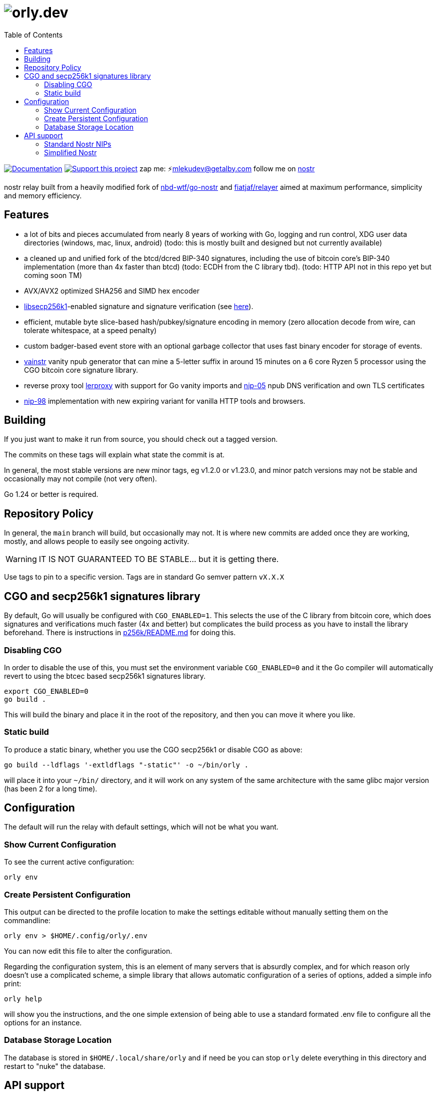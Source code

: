 = image:./docs/orly.png[orly.dev]
:toc:
:note-caption: note 👉

image:https://img.shields.io/badge/godoc-documentation-blue.svg[Documentation,link=https://pkg.go.dev/orly.lol]
image:https://img.shields.io/badge/donate-geyser_crowdfunding_project_page-orange.svg[Support this project,link=https://geyser.fund/project/orly]
zap me: ⚡️mlekudev@getalby.com
follow me on link:https://jumble.social/users/npub1fjqqy4a93z5zsjwsfxqhc2764kvykfdyttvldkkkdera8dr78vhsmmleku[nostr]

nostr relay built from a heavily modified fork of https://github.com/nbd-wtf/go-nostr[nbd-wtf/go-nostr]
and https://github.com/fiatjaf/relayer[fiatjaf/relayer] aimed at maximum performance, simplicity and memory efficiency.

== Features

* a lot of bits and pieces accumulated from nearly 8 years of working with Go, logging and run control, XDG user data directories (windows, mac, linux, android) (todo: this is mostly built and designed but not currently available)
* a cleaned up and unified fork of the btcd/dcred BIP-340 signatures, including the use of bitcoin core's BIP-340 implementation (more than 4x faster than btcd) (todo: ECDH from the C library tbd). (todo: HTTP API not in this repo yet but coming soon TM)
* AVX/AVX2 optimized SHA256 and SIMD hex encoder
* https://github.com/bitcoin/secp256k1[libsecp256k1]-enabled signature and signature verification (see link:p256k/README.md[here]).
* efficient, mutable byte slice-based hash/pubkey/signature encoding in memory (zero allocation decode from wire, can tolerate whitespace, at a speed penalty)
* custom badger-based event store with an optional garbage collector that uses fast binary encoder for storage of events.
* link:cmd/vainstr[vainstr] vanity npub generator that can mine a 5-letter suffix in around 15 minutes on a 6 core Ryzen 5 processor using the CGO bitcoin core signature library.
* reverse proxy tool link:cmd/lerproxy[lerproxy] with support for Go vanity imports and https://github.com/nostr-protocol/nips/blob/master/05.md[nip-05] npub DNS verification and own TLS certificates
* link:https://github.com/nostr-protocol/nips/blob/master/98.md[nip-98] implementation with new expiring variant for vanilla HTTP tools and browsers.

== Building

If you just want to make it run from source, you should check out a tagged version.

The commits on these tags will explain what state the commit is at.

In general, the most stable versions are new minor tags, eg v1.2.0 or v1.23.0, and minor patch versions may not be
stable and occasionally may not compile (not very often).

Go 1.24 or better is required.

== Repository Policy

In general, the `main` branch will build, but occasionally may not.
It is where new commits are added once they are working, mostly, and allows people to easily see ongoing activity.

WARNING: IT IS NOT GUARANTEED TO BE STABLE... but it is getting there.

Use tags to pin to a specific version.
Tags are in standard Go semver pattern `vX.X.X`

== CGO and secp256k1 signatures library

By default, Go will usually be configured with `CGO_ENABLED=1`.
This selects the use of the C library from bitcoin core, which does signatures and verifications much faster (4x and
better) but complicates the build process as you have to install the library beforehand.
There is instructions in link:p256k/README.md[p256k/README.md] for doing this.

=== Disabling CGO

In order to disable the use of this, you must set the environment variable `CGO_ENABLED=0` and it the Go compiler will
automatically revert to using the btcec based secp256k1 signatures library.

----
export CGO_ENABLED=0
go build .
----

This will build the binary and place it in the root of the repository, and then you can move it where you like.

=== Static build

To produce a static binary, whether you use the CGO secp256k1 or disable CGO as above:

----
go build --ldflags '-extldflags "-static"' -o ~/bin/orly .
----

will place it into your `~/bin/` directory, and it will work on any system of the same architecture with the same glibc
major version (has been 2 for a long time).

== Configuration

The default will run the relay with default settings, which will not be what you want.

=== Show Current Configuration

To see the current active configuration:

----
orly env
----

=== Create Persistent Configuration

This output can be directed to the profile location to make the settings editable without manually setting them on the
commandline:

----
orly env > $HOME/.config/orly/.env
----

You can now edit this file to alter the configuration.

Regarding the configuration system, this is an element of many servers that is absurdly complex, and for which reason
orly doesn't use a complicated scheme, a simple library that allows automatic configuration of a series of options,
added a simple info print:

----
orly help
----

will show you the instructions, and the one simple extension of being able to use a standard formated .env file to
configure all the options for an instance.

=== Database Storage Location

The database is stored in `$HOME/.local/share/orly` and if need be you can stop `orly` delete everything in this
directory and restart to "nuke" the database.

== API support

=== Standard Nostr NIPs

`orly` already accepts all the standard NIPs mainly nip-01, and many other types are recognised such an NIP-42 auth
messages and it uses and parses relay lists, and all that other stuff.

[#_simplified_nostr]
=== Simplified Nostr

NOTE: this is not currently implemented. coming soon TM

Rather than write a text that will likely fall out of date very quickly, simply run `orly` and visit its listener
address (eg link:http://localhost:3334/api[http://localhost:3334/api]) to see the full documentation.

By default, this presents you with a Scalar Docs page that lets you browse the available API methods and shows examples
in many forms including cURL and most languages how to call and what data needs to go in headers, body, and parameters
and what results will come back.

There is even a subscription endpoint, also, which uses SSE format and doesn't require a websocket upgrade to work with.